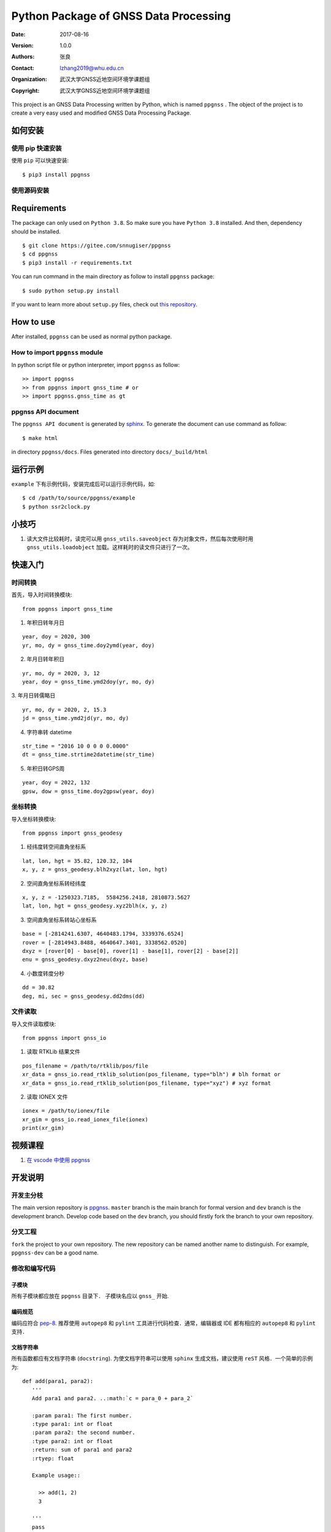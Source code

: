 Python Package of GNSS Data Processing
======================================

:Date: 2017-08-16
:Version: 1.0.0
:Authors: 张良
:Contact: lzhang2019@whu.edu.cn
:Organization: 武汉大学GNSS近地空间环境学课题组
:Copyright: 武汉大学GNSS近地空间环境学课题组



| This project is an GNSS Data Processing written by Python, which is named ``ppgnss`` . The object of the project is to create a very easy used and modified GNSS Data Processing Package.


如何安装
---------------

使用 pip 快速安装
~~~~~~~~~~~~~~~~~~~~~~~~~~~~~~~~

使用 ``pip`` 可以快速安装::

    $ pip3 install ppgnss


使用源码安装
~~~~~~~~~~~~~~~~~~~~~~~~~~~~~~~~

Requirements
---------------------

The package can only used on ``Python 3.8``. So make sure you have ``Python 3.8`` installed. And then, dependency should be installed. ::


    $ git clone https://gitee.com/snnugiser/ppgnss
    $ cd ppgnss
    $ pip3 install -r requirements.txt


You can run command in the main directory as follow to install ``ppgnss`` package::

  $ sudo python setup.py install

If you want to learn more about ``setup.py`` files, check out `this repository <https://github.com/kennethreitz/setup.py>`_.

How to use
--------------------

After installed, ``ppgnss`` can be used as normal python package.



How to import ``ppgnss`` module
~~~~~~~~~~~~~~~~~~~~~~~~~~~~~~~~

In python script file or python interpreter, import ``ppgnss`` as follow::

  >> import ppgnss
  >> from ppgnss import gnss_time # or
  >> import ppgnss.gnss_time as gt


ppgnss API document
~~~~~~~~~~~~~~~~~~~~~~~~~~~~~~

The ``ppgnss API document`` is generated by `sphinx <http://www.sphinx-doc.org/en/stable/>`_. To generate the document can use command as follow::

  $ make html

in directory ``ppgnss/docs``. Files generated into directory ``docs/_build/html``



运行示例
----------------------

``example`` 下有示例代码，安装完成后可以运行示例代码，如::

  $ cd /path/to/source/ppgnss/example
  $ python ssr2clock.py

小技巧
--------------------
1. 读大文件比较耗时，读完可以用 ``gnss_utils.saveobject`` 存为对象文件，然后每次使用时用 ``gnss_utils.loadobject`` 加载。这样耗时的读文件只进行了一次。

快速入门
---------------------

时间转换
~~~~~~~~~~~~~~~~~~~~~~~~~~~~~~~~

首先，导入时间转换模块::

  from ppgnss import gnss_time


1. 年积日转年月日

::

  year, doy = 2020, 300
  yr, mo, dy = gnss_time.doy2ymd(year, doy)

2. 年月日转年积日

::

  yr, mo, dy = 2020, 3, 12
  year, doy = gnss_time.ymd2doy(yr, mo, dy)

3. 年月日转儒略日
::

  yr, mo, dy = 2020, 2, 15.3
  jd = gnss_time.ymd2jd(yr, mo, dy)

4. 字符串转 datetime

::

  str_time = "2016 10 0 0 0 0.0000"
  dt = gnss_time.strtime2datetime(str_time)

5. 年积日转GPS周

::

  year, doy = 2022, 132
  gpsw, dow = gnss_time.doy2gpsw(year, doy)


坐标转换
~~~~~~~~~~~~~~~~~~~~~~~~~~~~~~~~

导入坐标转换模块::

  from ppgnss import gnss_geodesy

1. 经纬度转空间直角坐标系

::

  lat, lon, hgt = 35.82, 120.32, 104
  x, y, z = gnss_geodesy.blh2xyz(lat, lon, hgt)

2. 空间直角坐标系转经纬度

::

  x, y, z = -1250323.7185,  5584256.2418, 2810873.5627
  lat, lon, hgt = gnss_geodesy.xyz2blh(x, y, z)

3. 空间直角坐标系转站心坐标系

::

  base = [-2814241.6307, 4640483.1794, 3339376.6524]
  rover = [-2814943.8488, 4640647.3401, 3338562.0520]
  dxyz = [rover[0] - base[0], rover[1] - base[1], rover[2] - base[2]]
  enu = gnss_geodesy.dxyz2neu(dxyz, base)

4. 小数度转度分秒

::

  dd = 30.82
  deg, mi, sec = gnss_geodesy.dd2dms(dd)

文件读取
~~~~~~~~~~~~~~~~~~~~~~~~~~~~~~~~

导入文件读取模块::

  from ppgnss import gnss_io

1. 读取 RTKLib 结果文件

::
  
  pos_filename = /path/to/rtklib/pos/file
  xr_data = gnss_io.read_rtklib_solution(pos_filename, type="blh") # blh format or
  xr_data = gnss_io.read_rtklib_solution(pos_filename, type="xyz") # xyz format

2. 读取 IONEX 文件

::

    ionex = /path/to/ionex/file
    xr_gim = gnss_io.read_ionex_file(ionex)
    print(xr_gim)

视频课程
---------------------
1. `在 vscode 中使用 ppgnss <https://www.bilibili.com/video/BV1Tw411P7jr/?spm_id_from=333.337.search-card.all.click&vd_source=65c213dd98db97fe4792a7c0be36870b>`_



开发说明
-------------------------------

开发主分枝
~~~~~~~~~~~~~~~~~~~~~~

The main version repository is `ppgnss <https://bitbucket.org/ppgnss/ppgnss/>`_. ``master`` branch is the main branch for formal version and ``dev`` branch is the development branch. Develop code based on the ``dev`` branch, you should firstly fork the branch to your own repository.

分叉工程
~~~~~~~~~~~~~~~~~~~~~~~~

``fork`` the project to your own repository. The new repository can be named another name to distinguish. For example, ``ppgnss-dev`` can be a good name.


修改和编写代码
~~~~~~~~~~~~~~~~~~~~~~~~~~~~~

子模块
^^^^^^^^^^^^^^^^^^^^^^^^^^^^

所有子模块都应放在 ``ppgnss`` 目录下． 子模块名应以 ``gnss_`` 开始.

编码规范
^^^^^^^^^^^^^^^^^^^^^^^^^^^

编码应符合 `pep-8 <https://www.python.org/dev/peps/pep-0008/>`_. 推荐使用 ``autopep8`` 和 ``pylint`` 工具进行代码检查．通常，编辑器或 IDE 都有相应的 ``autopep8`` 和 ``pylint`` 支持．

文档字符串
^^^^^^^^^^^^^^^^^^^^^^^^

所有函数都应有文档字符串 (``docstring``). 为使文档字符串可以使用 ``sphinx`` 生成文档，建议使用 ``reST`` 风格．一个简单的示例为::

  def add(para1, para2):
     '''
     Add para1 and para2. ..:math:`c = para_0 + para_2`

     :param para1: The first number.
     :type para1: int or float
     :param para2: the second number.
     :type para2: int or float
     :return: sum of para1 and para2
     :rtyep: float

     Example usage::

       >> add(1, 2)
       3

     '''
     pass

单元测试
^^^^^^^^^^^^^^^^^^^^^^^^

如果没有特殊情况，所有函数都应有与之相对应的单元测试．一般地，每个子模块对应一个单元测试文件，每个函数有特定的单元测试语句．在单元测试覆盖的好的情况下，修改代码会比较方便．单元测试一般要包括正常调用和异常调用．具体测试用例可以在开发中慢慢摸索．

Commit code
~~~~~~~~~~~~~~~~~~~~~~~~~~

每次向自己的代码库提交代码要提供提交说明．最好提交的内容可以一句话可以总结．

Pull Request and code review
~~~~~~~~~~~~~~~~~~~~~~~~~~~~~

每次提交后可以向主开发分枝推送．利用 ``Pull Request`` 向主开发分枝推送．推送代码量以 200-400 行为宜．　每次向主开发分枝推送必须经过 ``Code Review`` 才能合并到主开发分枝．任何一段代码都至少有一个人进行 ``Code Review`` . 在 ``Pull Request`` 时，可以选择让谁进行 ``Code Review`` .

Code Review
~~~~~~~~~~~~~~~~~~~~~~~~~

代码审查的主要目的是检查代码是否容易读懂．让任何一段代码都有至少两个人熟悉．主要内容有

1. 代码是否能正常运行
2. 单元测试是否正常运行．
3. 代码是否清晰易读, 可维护
4. 在  ``docstring`` 中对输入输出是否描述清楚． ``docstring`` 是否可以能够用 ``sphinx`` 直接生成说明文档．
5. 代码风格是否符合 ``pep-8``
6. 与现有代码是否重叠，是否有重构的空间
7. 其他觉得可以改进的地方